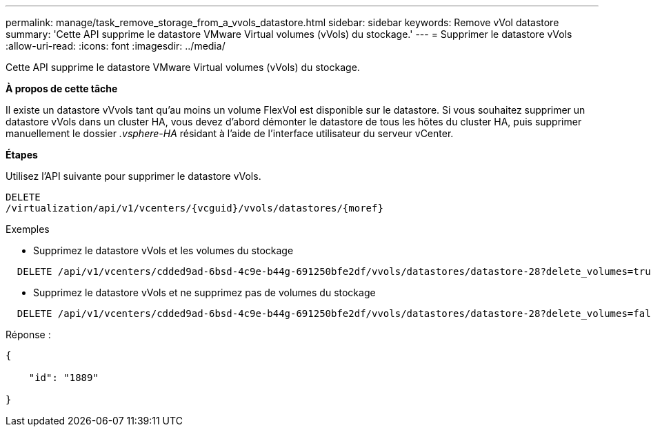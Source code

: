 ---
permalink: manage/task_remove_storage_from_a_vvols_datastore.html 
sidebar: sidebar 
keywords: Remove vVol datastore 
summary: 'Cette API supprime le datastore VMware Virtual volumes (vVols) du stockage.' 
---
= Supprimer le datastore vVols
:allow-uri-read: 
:icons: font
:imagesdir: ../media/


[role="lead"]
Cette API supprime le datastore VMware Virtual volumes (vVols) du stockage.

*À propos de cette tâche*

Il existe un datastore vVvols tant qu'au moins un volume FlexVol est disponible sur le datastore. Si vous souhaitez supprimer un datastore vVols dans un cluster HA, vous devez d'abord démonter le datastore de tous les hôtes du cluster HA, puis supprimer manuellement le dossier _.vsphere-HA_ résidant à l'aide de l'interface utilisateur du serveur vCenter.

*Étapes*

Utilisez l'API suivante pour supprimer le datastore vVols.

[listing]
----
DELETE
​/virtualization​/api​/v1​/vcenters​/{vcguid}​/vvols​/datastores​/{moref}
----
Exemples

* Supprimez le datastore vVols et les volumes du stockage


[listing]
----
  DELETE /api/v1/vcenters/cdded9ad-6bsd-4c9e-b44g-691250bfe2df/vvols/datastores/datastore-28?delete_volumes=true
----
* Supprimez le datastore vVols et ne supprimez pas de volumes du stockage


[listing]
----
  DELETE /api/v1/vcenters/cdded9ad-6bsd-4c9e-b44g-691250bfe2df/vvols/datastores/datastore-28?delete_volumes=false
----
Réponse :

[listing]
----
{

    "id": "1889"

}
----